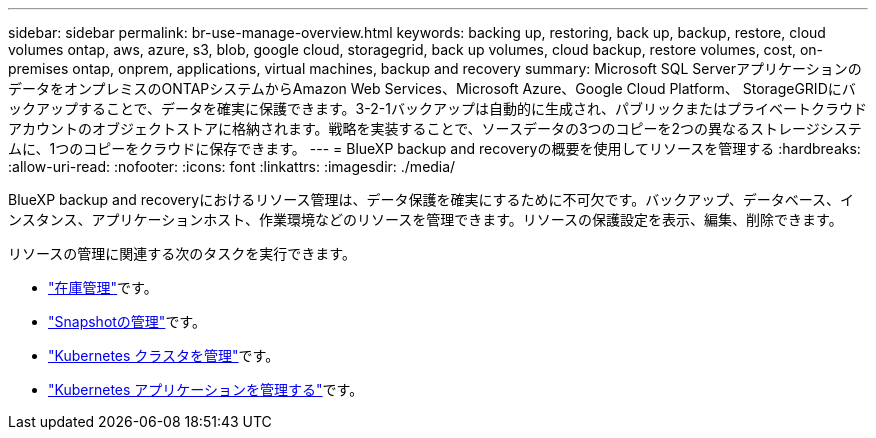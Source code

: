 ---
sidebar: sidebar 
permalink: br-use-manage-overview.html 
keywords: backing up, restoring, back up, backup, restore, cloud volumes ontap, aws, azure, s3, blob, google cloud, storagegrid, back up volumes, cloud backup, restore volumes, cost, on-premises ontap, onprem, applications, virtual machines, backup and recovery 
summary: Microsoft SQL ServerアプリケーションのデータをオンプレミスのONTAPシステムからAmazon Web Services、Microsoft Azure、Google Cloud Platform、 StorageGRIDにバックアップすることで、データを確実に保護できます。3-2-1バックアップは自動的に生成され、パブリックまたはプライベートクラウドアカウントのオブジェクトストアに格納されます。戦略を実装することで、ソースデータの3つのコピーを2つの異なるストレージシステムに、1つのコピーをクラウドに保存できます。 
---
= BlueXP backup and recoveryの概要を使用してリソースを管理する
:hardbreaks:
:allow-uri-read: 
:nofooter: 
:icons: font
:linkattrs: 
:imagesdir: ./media/


[role="lead"]
BlueXP backup and recoveryにおけるリソース管理は、データ保護を確実にするために不可欠です。バックアップ、データベース、インスタンス、アプリケーションホスト、作業環境などのリソースを管理できます。リソースの保護設定を表示、編集、削除できます。

リソースの管理に関連する次のタスクを実行できます。

* link:br-use-manage-inventory.html["在庫管理"]です。
* link:br-use-manage-snapshots.html["Snapshotの管理"]です。
* link:br-use-manage-kubernetes-clusters.html["Kubernetes クラスタを管理"]です。
* link:br-use-manage-kubernetes-applications.html["Kubernetes アプリケーションを管理する"]です。

